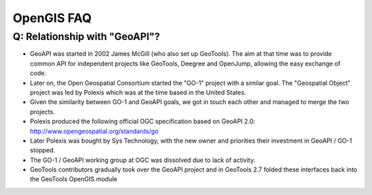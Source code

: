 OpenGIS FAQ
-----------

Q: Relationship with "GeoAPI"?
^^^^^^^^^^^^^^^^^^^^^^^^^^^^^^

* GeoAPI was started in 2002 James McGill (who also set up GeoTools). The aim at that time was to provide common API for independent projects like GeoTools, Deegree and OpenJump, allowing the easy exchange of code.
* Later on, the Open Geospatial Consortium started the "GO-1" project with a similar goal. The "Geospatial Object" project was led by Polexis which was at the time based in the United States.
* Given the similarity between GO-1 and GeoAPI goals, we got in touch each other and managed to merge the two projects.
* Polexis produced the following official OGC specification based on GeoAPI 2.0: http://www.opengeospatial.org/standards/go
* Later Polexis was bought by Sys Technology, with the new owner and priorities their investment in GeoAPI / GO-1 stopped.
* The GO-1 / GeoAPI working group at OGC was dissolved due to lack of activity.
* GeoTools contributors gradually took over the GeoAPI project and in GeoTools 2.7 folded these interfaces back into the GeoTools OpenGIS module
